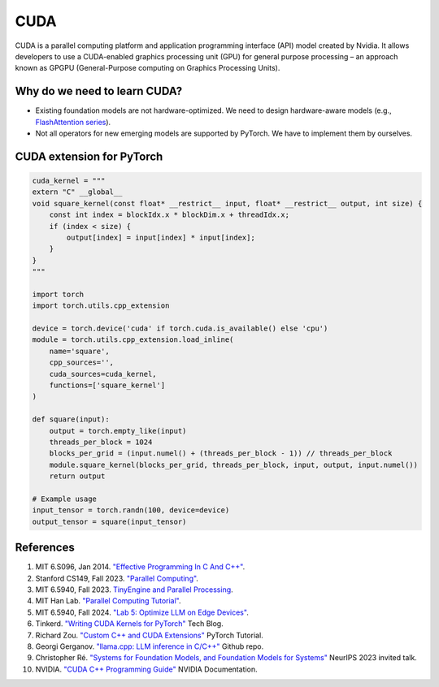 ==================
CUDA
==================

CUDA is a parallel computing platform and application programming interface (API) model created by Nvidia. It allows developers to use a CUDA-enabled graphics processing unit (GPU) for general purpose processing – an approach known as GPGPU (General-Purpose computing on Graphics Processing Units).

Why do we need to learn CUDA?
------------------------------

- Existing foundation models are not hardware-optimized. We need to design hardware-aware models (e.g., `FlashAttention series <https://arxiv.org/abs/2205.14135>`_).
- Not all operators for new emerging models are supported by PyTorch. We have to implement them by ourselves.

CUDA extension for PyTorch
----------------------------
.. code-block:: python

    cuda_kernel = """
    extern "C" __global__
    void square_kernel(const float* __restrict__ input, float* __restrict__ output, int size) {
        const int index = blockIdx.x * blockDim.x + threadIdx.x;
        if (index < size) {
            output[index] = input[index] * input[index];
        }
    }
    """

    import torch
    import torch.utils.cpp_extension

    device = torch.device('cuda' if torch.cuda.is_available() else 'cpu')
    module = torch.utils.cpp_extension.load_inline(
        name='square',
        cpp_sources='',
        cuda_sources=cuda_kernel,
        functions=['square_kernel']
    )

    def square(input):
        output = torch.empty_like(input)
        threads_per_block = 1024
        blocks_per_grid = (input.numel() + (threads_per_block - 1)) // threads_per_block
        module.square_kernel(blocks_per_grid, threads_per_block, input, output, input.numel())
        return output

    # Example usage
    input_tensor = torch.randn(100, device=device)
    output_tensor = square(input_tensor)

References
-----------
1. MIT 6.S096, Jan 2014. `"Effective Programming In C And C++" <https://ocw.mit.edu/courses/6-s096-effective-programming-in-c-and-c-january-iap-2014/pages/syllabus/>`_.
2. Stanford CS149, Fall 2023. `"Parallel Computing" <https://gfxcourses.stanford.edu/cs149/fall23/>`_.
3. MIT 6.5940, Fall 2023. `TinyEngine and Parallel Processing <https://www.youtube.com/watch?v=HGsvWHqU29Y>`_.
4. MIT Han Lab. `"Parallel Computing Tutorial" <https://github.com/mit-han-lab/parallel-computing-tutorial>`_.
5. MIT 6.5940, Fall 2024. `"Lab 5: Optimize LLM on Edge Devices" <https://drive.google.com/drive/folders/1MhMvxvLsyYrN-4C6eQG8Zj2JeSuyAOf0>`_.
6. Tinkerd. `"Writing CUDA Kernels for PyTorch" <https://tinkerd.net/blog/machine-learning/cuda-basics/#writing-custom-pytorch-kernels>`_ Tech Blog.
7. Richard Zou. `"Custom C++ and CUDA Extensions" <https://pytorch.org/tutorials/advanced/cpp_custom_ops.html#testing-an-operatorl>`_ PyTorch Tutorial.
8. Georgi Gerganov. `"llama.cpp: LLM inference in C/C++" <https://github.com/ggerganov/llama.cpp>`_ Github repo.
9. Christopher Ré. `"Systems for Foundation Models, and Foundation Models for Systems" <https://neurips.cc/virtual/2023/invited-talk/73990>`_ NeurIPS 2023 invited talk.
10. NVIDIA. `"CUDA C++ Programming Guide" <https://docs.nvidia.com/cuda/cuda-c-programming-guide/index.html>`_ NVIDIA Documentation.